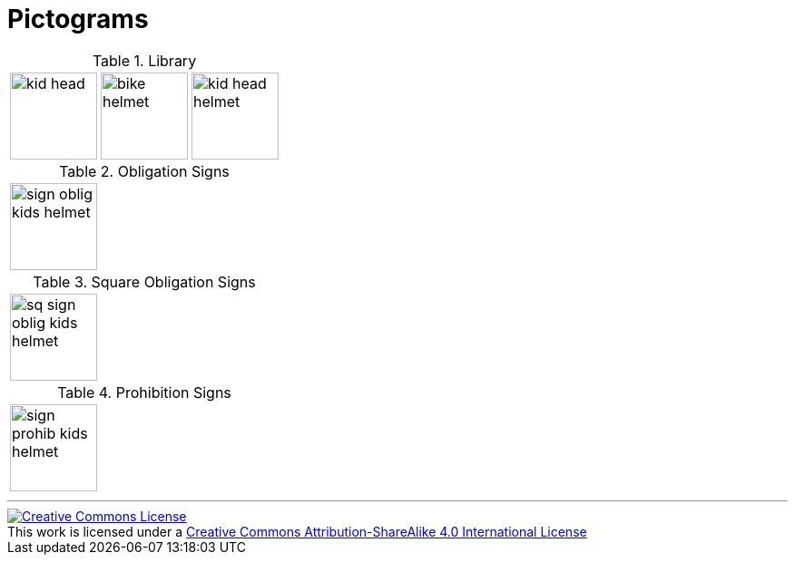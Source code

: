 = Pictograms

.Library
[cols="3*"]
|===
^.^a|image::https://cdn.rawgit.com/mbodmer/pictograms/master/lib/kid_head.svg[width="96px"]
^.^a|image::https://cdn.rawgit.com/mbodmer/pictograms/master/lib/bike_helmet.svg[width="96px"]
^.^a|image::https://cdn.rawgit.com/mbodmer/pictograms/master/lib/kid_head_helmet.svg[width="96px"]
|===

.Obligation Signs
[cols="3*"]
|===
^.^a|image::https://cdn.rawgit.com/mbodmer/pictograms/master/sign_oblig_kids_helmet.svg[width="96px"]
^.^a|
^.^a|
|===

.Square Obligation Signs
[cols="3*"]
|===
^.^a|image::https://cdn.rawgit.com/mbodmer/pictograms/master/sq_sign_oblig_kids_helmet.svg[width="96px"]
^.^a|
^.^a|
|===

.Prohibition Signs
[cols="3*"]
|===
^.^a|image::https://cdn.rawgit.com/mbodmer/pictograms/master/sign_prohib_kids_helmet.svg[width="96px"]
^.^a|
^.^a|
|===

---

++++
<a rel="license" href="http://creativecommons.org/licenses/by-sa/4.0/"><img alt="Creative Commons License" style="border-width:0" src="https://i.creativecommons.org/l/by-sa/4.0/88x31.png" /></a><br />This work is licensed under a <a rel="license" href="http://creativecommons.org/licenses/by-sa/4.0/">Creative Commons Attribution-ShareAlike 4.0 International License</a>
++++
